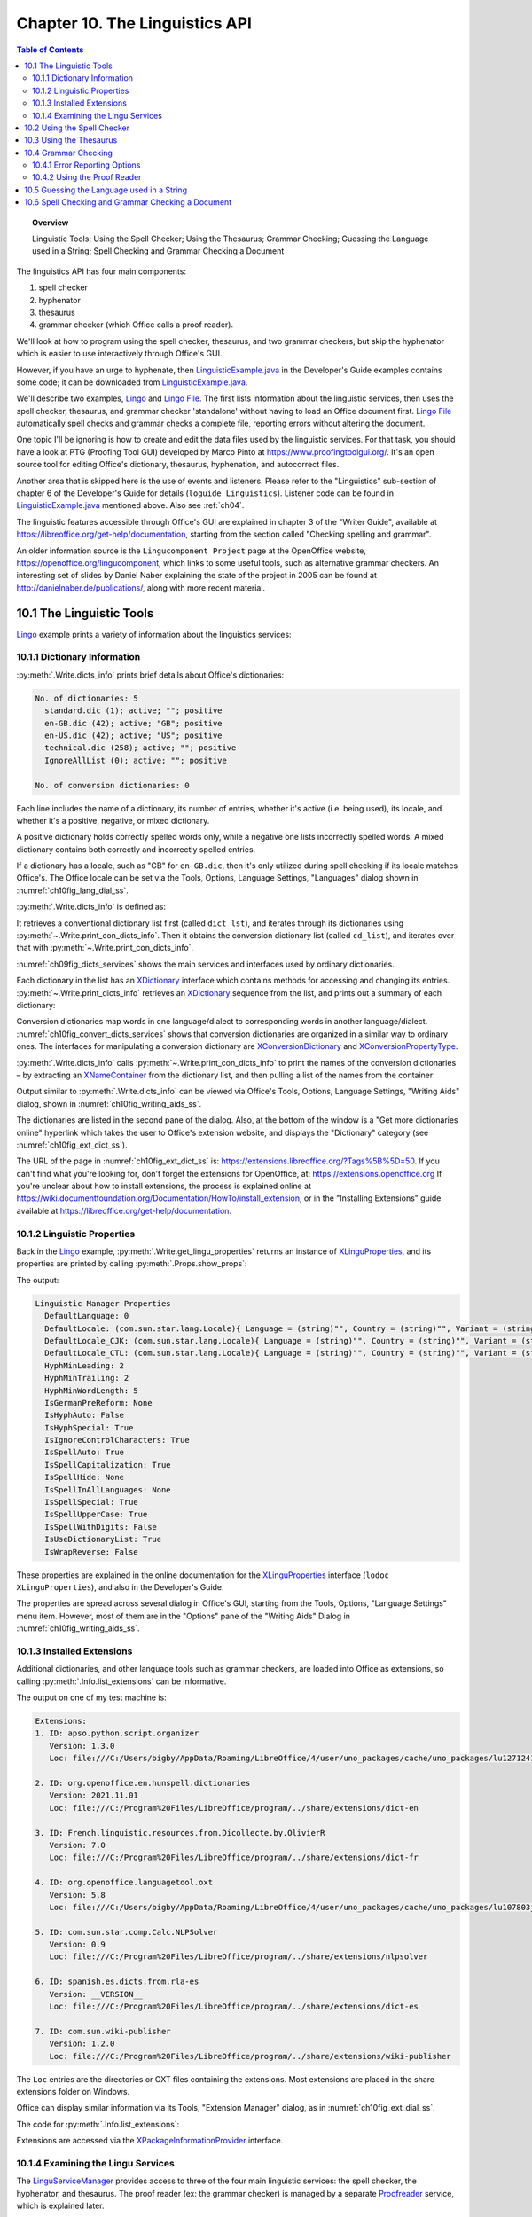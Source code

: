 .. _ch10:

*******************************
Chapter 10. The Linguistics API
*******************************

.. contents:: Table of Contents
    :local:
    :backlinks: top
    :depth: 2

.. topic:: Overview

    Linguistic Tools; Using the Spell Checker; Using the Thesaurus; Grammar Checking; Guessing the Language used in a String; Spell Checking and Grammar Checking a Document

The linguistics API has four main components:

1. spell checker
2. hyphenator
3. thesaurus
4. grammar checker (which Office calls a proof reader).

We'll look at how to program using the spell checker, thesaurus, and two grammar checkers, but skip the hyphenator which is easier to use interactively through Office's GUI.

However, if you have an urge to hyphenate, then |lingustic_ex|_ in the Developer's Guide examples contains some code;
it can be downloaded from |lingustic_ex|_.


We'll describe two examples, Lingo_ and |lingo_file|_.
The first lists information about the linguistic services, then uses the spell checker, thesaurus, and grammar checker 'standalone' without having to load an Office document first.
|lingo_file|_ automatically spell checks and grammar checks a complete file, reporting errors without altering the document.

One topic I'll be ignoring is how to create and edit the data files used by the linguistic services.
For that task, you should have a look at PTG (Proofing Tool GUI) developed by Marco Pinto at https://www.proofingtoolgui.org/.
It's an open source tool for editing Office's dictionary, thesaurus, hyphenation, and autocorrect files.

Another area that is skipped here is the use of events and listeners.
Please refer to the "Linguistics" sub-section of chapter 6 of the Developer's Guide for details (``loguide Linguistics``).
Listener code can be found in |lingustic_ex|_ mentioned above.
Also see :ref:`ch04`.

The linguistic features accessible through Office's GUI are explained in chapter 3 of the "Writer Guide", available at https://libreoffice.org/get-help/documentation,
starting from the section called "Checking spelling and grammar".

An older information source is the ``Lingucomponent Project`` page at the OpenOffice website,
https://openoffice.org/lingucomponent, which links to some useful tools, such as alternative grammar checkers.
An interesting set of slides by Daniel Naber explaining the state of the project in 2005 can be found at http://danielnaber.de/publications/, along with more recent material.

.. _ch10_linguistic_tools:

10.1 The Linguistic Tools
=========================

Lingo_ example prints a variety of information about the linguistics services:

.. tabs::

    .. code-tab:: python

        def main() -> int:

            with Lo.Loader(Lo.ConnectSocket(headless=True)) as loader:

                # print linguistics info
                Write.dicts_info()

                lingu_props = Write.get_lingu_properties()
                Props.show_props("Linguistic Manager", lingu_props)

                Info.list_extensions()  # these include linguistic extensions

                lingo_mgr = Lo.create_instance_mcf(XLinguServiceManager2, "com.sun.star.linguistic2.LinguServiceManager")
                if lingo_mgr is None:
                    print("No linguistics manager found")
                    return 0

                Write.print_services_info(lingo_mgr)

                # : code for using the services; see later

    .. only:: html

        .. cssclass:: tab-none

            .. group-tab:: None

.. _ch10_dict_info:

10.1.1 Dictionary Information
-----------------------------

:py:meth:`.Write.dicts_info` prints brief details about Office's dictionaries:

.. code-block:: text

    No. of dictionaries: 5
      standard.dic (1); active; ""; positive
      en-GB.dic (42); active; "GB"; positive
      en-US.dic (42); active; "US"; positive
      technical.dic (258); active; ""; positive
      IgnoreAllList (0); active; ""; positive

    No. of conversion dictionaries: 0

Each line includes the name of a dictionary, its number of entries, whether it's active (i.e. being used), its locale, and whether it's a positive, negative, or mixed dictionary.

A positive dictionary holds correctly spelled words only, while a negative one lists incorrectly spelled words.
A mixed dictionary contains both correctly and incorrectly spelled entries.

If a dictionary has a locale, such as "GB" for ``en-GB.dic``, then it's only utilized during spell checking if its locale matches Office's.
The Office locale can be set via the Tools, Options, Language Settings, "Languages" dialog shown in :numref:`ch10fig_lang_dial_ss`.

..
    figure 1

.. cssclass:: screen_shot invert

    .. _ch10fig_lang_dial_ss:
    .. figure:: https://user-images.githubusercontent.com/4193389/186284804-cc04946a-ac3f-4581-b295-2b71491763af.png
        :alt: Screen shot of The Languages Dialog
        :figclass: align-center

        :The Languages Dialog.

 :numref:`ch10fig_lang_dial_ss` shows that my version of Office is using the American English locale, and so ``en-GB.dic`` won't be consulted when text is spell checked.

:py:meth:`.Write.dicts_info` is defined as:

.. tabs::

    .. code-tab:: python

        @classmethod
        def dicts_info(cls) -> None:
            dict_lst = Lo.create_instance_mcf(XSearchableDictionaryList, "com.sun.star.linguistic2.DictionaryList")
            if not dict_lst:
                print("No list of dictionaries found")
                return
            cls.print_dicts_info(dict_lst)

            cd_list = mLo.Lo.create_instance_mcf(
                XConversionDictionaryList, "com.sun.star.linguistic2.ConversionDictionaryList"
            )
            if cd_list is None:
                print("No list of conversion dictionaries found")
                return
            cls.print_con_dicts_info(cd_list)

    .. only:: html

        .. cssclass:: tab-none

            .. group-tab:: None

It retrieves a conventional dictionary list first (called ``dict_lst``), and iterates through its dictionaries using :py:meth:`~.Write.print_con_dicts_info`.
Then it obtains the conversion dictionary list (called ``cd_list``), and iterates over that with :py:meth:`~.Write.print_con_dicts_info`.

:numref:`ch09fig_dicts_services` shows the main services and interfaces used by ordinary dictionaries.

..
    figure 2

.. cssclass:: diagram invert

    .. _ch09fig_dicts_services:
    .. figure:: https://user-images.githubusercontent.com/4193389/186043401-8c5b5ac4-0620-4fd0-b0b5-a328521ec64c.png
        :alt: Diagram of Dictionary List and Dictionary Services.
        :figclass: align-center

        :The DictionaryList_ and Dictionary_ Services.

Each dictionary in the list has an XDictionary_ interface which contains methods for accessing and changing its entries.
:py:meth:`~.Write.print_dicts_info` retrieves an XDictionary_ sequence from the list, and prints out a summary of each dictionary:

.. tabs::

    .. code-tab:: python

        @classmethod
        def print_dicts_info(cls, dict_list: XSearchableDictionaryList) -> None:
            if dict_list is None:
                print("Dictionary list is null")
                return
            print(f"No. of dictionaries: {dict_list.getCount()}")
            dicts = dict_list.getDictionaries()
            for d in dicts:ch10fig_convert_dicts_services
                print(
                    f"  {d.getName()} ({d.getCount()}); ({'active' if d.isActive() else 'na'}); '{d.getLocale().Country}'; {cls.get_dict_type(d.getDictionaryType())}"
                )
            print()

        @staticmethod
        def get_dict_type(dt: Write.DictionaryType) -> str:
              if dt == Write.DictionaryType.POSITIVE:
                return "positive"
            if dt == Write.DictionaryType.NEGATIVE:
                return "negative"
            if dt == Write.DictionaryType.MIXED:
                return "mixed"
            return "??"

    .. only:: html

        .. cssclass:: tab-none

            .. group-tab:: None

Conversion dictionaries map words in one language/dialect to corresponding words in another language/dialect.
:numref:`ch10fig_convert_dicts_services` shows that conversion dictionaries are organized in a similar way to ordinary ones.
The interfaces for manipulating a conversion dictionary are XConversionDictionary_ and XConversionPropertyType_.

..
    figure 3

.. cssclass:: diagram invert

    .. _ch10fig_convert_dicts_services:
    .. figure:: https://user-images.githubusercontent.com/4193389/186044163-06e65425-a158-4a1e-a28c-17faad1b8e84.png
        :alt: Diagram of the The Conversion Dictionary List and Conversion Dictionary Services.
        :figclass: align-center

        :The ConversionDictionaryList_ and ConversionDictionary_ Services.

:py:meth:`.Write.dicts_info` calls :py:meth:`~.Write.print_con_dicts_info` to print the names of the conversion dictionaries – by extracting
an XNameContainer_ from the dictionary list, and then pulling a list of the names from the container:

.. tabs::

    .. code-tab:: python

        @staticmethod
        def print_con_dicts_info(cd_lst: XConversionDictionaryList) -> None:
            if cd_lst is None:
                print("Conversion Dictionary list is null")
                return

            dc_con = cd_lst.getDictionaryContainer()
            dc_names = dc_con.getElementNames()
            print(f"No. of conversion dictionaries: {len(dc_names)}")
            for name in dc_names:
                print(f"  {name}")
            print()

    .. only:: html

        .. cssclass:: tab-none

            .. group-tab:: None

Output similar to :py:meth:`.Write.dicts_info` can be viewed via Office's Tools, Options, Language Settings, "Writing Aids" dialog, shown in :numref:`ch10fig_writing_aids_ss`.

..
    figure 4

.. cssclass:: screen_shot invert

    .. _ch10fig_writing_aids_ss:
    .. figure:: https://user-images.githubusercontent.com/4193389/186285125-c619c721-2491-4c67-82fe-5c5af400f173.png
        :alt: Screen shot of The Writing Aids Dialog
        :figclass: align-center

        :The Writing Aids Dialog.

The dictionaries are listed in the second pane of the dialog.
Also, at the bottom of the window is a "Get more dictionaries online" hyperlink which takes the user to Office's extension website, and displays the "Dictionary" category (see :numref:`ch10fig_ext_dict_ss`).

..
    figure 5

.. cssclass:: screen_shot invert

    .. _ch10fig_ext_dict_ss:
    .. figure:: https://user-images.githubusercontent.com/4193389/186045815-bf013c3c-aff4-429e-b71f-92675b68b884.png
        :alt: Screen shot of The Dictionary Extensions at the LibreOffice Website
        :figclass: align-center

        :The Dictionary Extensions at the LibreOffice Website.

The URL of the page in :numref:`ch10fig_ext_dict_ss` is: https://extensions.libreoffice.org/?Tags%5B%5D=50.
If you can't find what you're looking for, don't forget the extensions for OpenOffice, at: https://extensions.openoffice.org
If you're unclear about how to install extensions, the process is explained online at https://wiki.documentfoundation.org/Documentation/HowTo/install_extension,
or in the "Installing Extensions" guide available at https://libreoffice.org/get-help/documentation.

.. _ch10_linguistic_props:

10.1.2 Linguistic Properties
----------------------------

Back in the Lingo_ example, :py:meth:`.Write.get_lingu_properties` returns an instance of XLinguProperties_,
and its properties are printed by calling :py:meth:`.Props.show_props`:

.. tabs::

    .. code-tab:: python

        # code fragment from lingo example
        lingu_props = Write.get_lingu_properties()
        Props.show_props("Linguistic Manager", lingu_props)

    .. only:: html

        .. cssclass:: tab-none

            .. group-tab:: None

The output:

.. code-block:: text

    Linguistic Manager Properties
      DefaultLanguage: 0
      DefaultLocale: (com.sun.star.lang.Locale){ Language = (string)"", Country = (string)"", Variant = (string)"" }
      DefaultLocale_CJK: (com.sun.star.lang.Locale){ Language = (string)"", Country = (string)"", Variant = (string)"" }
      DefaultLocale_CTL: (com.sun.star.lang.Locale){ Language = (string)"", Country = (string)"", Variant = (string)"" }
      HyphMinLeading: 2
      HyphMinTrailing: 2
      HyphMinWordLength: 5
      IsGermanPreReform: None
      IsHyphAuto: False
      IsHyphSpecial: True
      IsIgnoreControlCharacters: True
      IsSpellAuto: True
      IsSpellCapitalization: True
      IsSpellHide: None
      IsSpellInAllLanguages: None
      IsSpellSpecial: True
      IsSpellUpperCase: True
      IsSpellWithDigits: False
      IsUseDictionaryList: True
      IsWrapReverse: False

These properties are explained in the online documentation for the XLinguProperties_ interface (``lodoc XLinguProperties``), and also in the Developer's Guide.

The properties are spread across several dialog in Office's GUI, starting from the Tools, Options, "Language Settings" menu item.
However, most of them are in the "Options" pane of the "Writing Aids" Dialog in :numref:`ch10fig_writing_aids_ss`.

.. _ch10_installed_ext:

10.1.3 Installed Extensions
---------------------------

Additional dictionaries, and other language tools such as grammar checkers, are loaded into Office as extensions, so calling :py:meth:`.Info.list_extensions` can be informative.

The output on one of my test machine is:

.. code-block:: text

    Extensions:
    1. ID: apso.python.script.organizer
       Version: 1.3.0
       Loc: file:///C:/Users/bigby/AppData/Roaming/LibreOffice/4/user/uno_packages/cache/uno_packages/lu1271241oyk.tmp_/apso.oxt

    2. ID: org.openoffice.en.hunspell.dictionaries
       Version: 2021.11.01
       Loc: file:///C:/Program%20Files/LibreOffice/program/../share/extensions/dict-en

    3. ID: French.linguistic.resources.from.Dicollecte.by.OlivierR
       Version: 7.0
       Loc: file:///C:/Program%20Files/LibreOffice/program/../share/extensions/dict-fr

    4. ID: org.openoffice.languagetool.oxt
       Version: 5.8
       Loc: file:///C:/Users/bigby/AppData/Roaming/LibreOffice/4/user/uno_packages/cache/uno_packages/lu107803j3h0.tmp_/LanguageTool-stable.oxt

    5. ID: com.sun.star.comp.Calc.NLPSolver
       Version: 0.9
       Loc: file:///C:/Program%20Files/LibreOffice/program/../share/extensions/nlpsolver

    6. ID: spanish.es.dicts.from.rla-es
       Version: __VERSION__
       Loc: file:///C:/Program%20Files/LibreOffice/program/../share/extensions/dict-es

    7. ID: com.sun.wiki-publisher
       Version: 1.2.0
       Loc: file:///C:/Program%20Files/LibreOffice/program/../share/extensions/wiki-publisher

The ``Loc`` entries are the directories or OXT files containing the extensions. Most extensions are placed in the share extensions folder on Windows.

Office can display similar information via its Tools, "Extension Manager" dialog, as in :numref:`ch10fig_ext_dial_ss`.

..
    figure 6

.. cssclass:: screen_shot invert

    .. _ch10fig_ext_dial_ss:
    .. figure:: https://user-images.githubusercontent.com/4193389/186285373-d9375dc6-c544-476c-bdb1-72754810546f.png
        :alt: Screen shot of The Extension Manager Dialog.
        :figclass: align-center

        :The Extension Manager Dialog.

The code for :py:meth:`.Info.list_extensions`:

.. tabs::

    .. code-tab:: python

        @classmethod
        def list_extensions(cls) -> None:
            try:
                pip = cls.get_pip()
            except MissingInterfaceError:
                print("No package info provider found")
                return
            exts_tbl = pip.getExtensionList()
            print("\nExtensions:")
            for i in range(len(exts_tbl)):
                print(f"{i+1}. ID: {exts_tbl[i][0]}")
                print(f"   Version: {exts_tbl[i][1]}")
                print(f"   Loc: {pip.getPackageLocation(exts_tbl[i][0])}")
                print()

    .. only:: html

        .. cssclass:: tab-none

            .. group-tab:: None

Extensions are accessed via the XPackageInformationProvider_ interface.

.. _ch10_exam_lingu:

10.1.4 Examining the Lingu Services
-----------------------------------

The LinguServiceManager_ provides access to three of the four main linguistic services: the spell checker, the hyphenator, and thesaurus.
The proof reader (:abbreviation:`ex:` the grammar checker) is managed by a separate Proofreader_ service, which is explained later.

:numref:`ch10fig_longu_serv_interface` shows the interfaces accessible from the LinguServiceManager service.

..
    figure 7

.. cssclass:: diagram invert

    .. _ch10fig_longu_serv_interface:
    .. figure:: https://user-images.githubusercontent.com/4193389/186255983-5ed8f694-3bcc-4fce-874b-a860b1deef9d.png
        :alt: Diagram of The Lingu Service Manager Service and Interfaces.
        :figclass: align-center

        :The LinguServiceManager_ Service and Interfaces.

In Lingo_ example, the LinguServiceManager_ is instantiated and then :py:meth:`.Write.print_services_info` reports details about its services:

.. tabs::

    .. code-tab:: python

        # in lingo example

        # get lingo manager
        lingo_mgr = Lo.create_instance_mcf(XLinguServiceManager2, "com.sun.star.linguistic2.LinguServiceManager")
        if lingo_mgr is None:
            print("No linguistics manager found")
            return 0

        Write.print_services_info(lingo_mgr)

    .. only:: html

        .. cssclass:: tab-none

            .. group-tab:: None

Typical output from :py:meth:`.Write.print_services_info`:

.. code-block:: text

    Available Services:
    SpellChecker (1):
      org.openoffice.lingu.MySpellSpellChecker
    Thesaurus (1):
      org.openoffice.lingu.new.Thesaurus
    Hyphenator (1):
      org.openoffice.lingu.LibHnjHyphenator
    Proofreader (2):
      org.languagetool.openoffice.Main
      org.libreoffice.comp.pyuno.Lightproof.en

    Configured Services:
    SpellChecker (1):
      org.openoffice.lingu.MySpellSpellChecker
    Thesaurus (1):
      org.openoffice.lingu.new.Thesaurus
    Hyphenator (1):
      org.openoffice.lingu.LibHnjHyphenator
    Proofreader (1):
      org.libreoffice.comp.pyuno.Lightproof.en

    Locales for SpellChecker (46)
      AR  AU  BE  BO  BS  BZ  CA  CA  CH  CL
      CO  CR  CU  DO  EC  ES  FR  GB  GH  GQ
      GT  HN  IE  IN  JM  LU  MC  MW  MX  NA
      NI  NZ  PA  PE  PH  PH  PR  PY  SV  TT
      US  US  UY  VE  ZA  ZW

    Locales for Thesaurus (46)
      AR  AU  BE  BO  BS  BZ  CA  CA  CH  CL
      CO  CR  CU  DO  EC  ES  FR  GB  GH  GQ
      GT  HN  IE  IN  JM  LU  MC  MW  MX  NA
      NI  NZ  PA  PE  PH  PH  PR  PY  SV  TT
      US  US  UY  VE  ZA  ZW

    Locales for Hyphenator (46)
      AR  AU  BE  BO  BS  BZ  CA  CA  CH  CL
      CO  CR  CU  DO  EC  ES  FR  GB  GH  GQ
      GT  HN  IE  IN  JM  LU  MC  MW  MX  NA
      NI  NZ  PA  PE  PH  PH  PR  PY  SV  TT
      US  US  UY  VE  ZA  ZW

    Locales for Proofreader (111)
      AE  AF  AO  AR  AT  AU  BE  BE  BE  BH
      BO  BR  BS  BY  BZ  CA  CA  CD  CH  CH
      CH  CI  CL  CM  CN  CR  CU  CV  DE  DE
      DK  DO  DZ  EC  EG  ES  ES  ES  ES  ES
      FI  FR  FR  GB  GH  GR  GT  GW  HN  HT
      IE  IE  IN  IN  IQ  IR  IT  JM  JO  JP
      KH  KW  LB  LI  LU  LU  LY  MA  MA  MC
      ML  MO  MX  MZ  NA  NI  NL  NZ  OM  PA
      PE  PH  PH  PL  PR  PT  PY  QA  RE  RO
      RU  SA  SD  SE  SI  SK  SN  ST  SV  SY
      TL  TN  TT  UA  US  US  UY  VE  YE  ZA
      ZW

The print-out contains three lists: a list of available services, a list of configured services (i.e. ones that are activated inside Office),
and a list of the locales available to each service.

:numref:`ch10fig_longu_serv_interface` shows that LinguServiceManager_ only manages the spell checker, hyphenator, and thesaurus, and yet :py:meth:`.Write.print_services_info`
includes information about the proof reader. Somewhat confusingly, although LinguServiceManager_ cannot instantiate a proof reader it can print information about it.

The output shows that two ``proofreader`` services are available (``org.languagetool.openoffice.Main`` and ``org.libreoffice.comp.pyuno.Lightproof.en``), but only one is configured (i.e. active).
This setup is explained  when we talk about the proof reader later.

The three lists are generated by :py:meth:`.Write.print_services_info` calling :py:meth:`.Write.print_avail_service_info`, :py:meth:`.Write.print_config_service_info`, and :py:meth:`.Write.print_locales`:

.. tabs::

    .. code-tab:: python

        @classmethod
        def print_services_info(cls, lingo_mgr: XLinguServiceManager2, loc: Locale | None = None) -> None:
            if loc is None:
                loc = Locale("en", "US", "")
            print("Available Services:")
            cls.print_avail_service_info(lingo_mgr, "SpellChecker", loc)
            cls.print_avail_service_info(lingo_mgr, "Thesaurus", loc)
            cls.print_avail_service_info(lingo_mgr, "Hyphenator", loc)
            cls.print_avail_service_info(lingo_mgr, "Proofreader", loc)
            print()

            print("Configured Services:")
            cls.print_config_service_info(lingo_mgr, "SpellChecker", loc)
            cls.print_config_service_info(lingo_mgr, "Thesaurus", loc)
            cls.print_config_service_info(lingo_mgr, "Hyphenator", loc)
            cls.print_config_service_info(lingo_mgr, "Proofreader", loc)
            print()

            cls.print_locales("SpellChecker", lingo_mgr.getAvailableLocales("com.sun.star.linguistic2.SpellChecker"))
            cls.print_locales("Thesaurus", lingo_mgr.getAvailableLocales("com.sun.star.linguistic2.Thesaurus"))
            cls.print_locales("Hyphenator", lingo_mgr.getAvailableLocales("com.sun.star.linguistic2.Hyphenator"))
            cls.print_locales("Proofreader", lingo_mgr.getAvailableLocales("com.sun.star.linguistic2.Proofreader"))
            print()

    .. only:: html

        .. cssclass:: tab-none

            .. group-tab:: None

The choice of services depends on the current locale by default, so :py:meth:`.Write.print_services_info` begins by creating an American English locale, which matches my version of Office.
:py:meth:`.Write.print_services_info` can also take a Locale as an option.

:py:meth:`.Write.print_avail_service_info` utilizes ``XLinguServiceManager.getAvailableServices()`` to retrieve a list of the available services.
In a similar way, :py:meth:`.Write.print_config_service_info` calls ``XLinguServiceManager.getConfiguredServices()``,
and :py:meth:`.Write.print_locales` gets a sequence of Locale objects from ``XLinguServiceManager.getAvailableLocales()``.


.. _ch10_use_spell_check:

10.2 Using the Spell Checker
============================

There's a few examples in Lingo_ example of applying the spell checker to individual words:

.. tabs::

    .. code-tab:: python

        # in lingo example
        # use spell checker
        Write.spell_word("horseback", speller)
        Write.spell_word("ceurse", speller)
        Write.spell_word("magisian", speller)
        Write.spell_word("ellucidate", speller)

    .. only:: html

        .. cssclass:: tab-none

            .. group-tab:: None

``XLinguServiceManager.getSpellChecker()`` returns a reference to the spell checker, and :py:meth:`.Write.spell_word` checks the supplied word.
For the code above, the following is printed:

.. code-block:: text

    * "ceurse" is unknown. Try:
    No. of names: 8
      "curse"  "course"  "secateurs"  "cerise"
      "surcease"  "secure"  "cease"  "Ceausescu"

    * "magisian" is unknown. Try:
    No. of names: 7
      "magician"  "magnesia"  "Malaysian"  "mismanage"
      "imagining"  "mastication"  "fumigation"

    * "ellucidate" is unknown. Try:
    No. of names: 7
      "elucidate"  "elucidation"  "hallucinate"  "pellucid"
      "fluoridate"  "elasticated"  "illustrated"

Nothing is reported for ``horseback`` because that's correctly spelled, and :py:meth:`~.Write.spell_word` returns the boolean true.

The SpellChecker_ service and its important interfaces are shown in :numref:`ch10fig_spellcheck_serv_interface`.

..
    figure 8

.. cssclass:: diagram invert

    .. _ch10fig_spellcheck_serv_interface:
    .. figure:: https://user-images.githubusercontent.com/4193389/186258999-3a05d7ff-87fc-49d4-a662-8a5d43fe6f66.png
        :alt: Diagram of The Spell Checker Service and Interfaces.
        :figclass: align-center

        :The SpellChecker_ Service and Interfaces.

:py:meth:`.Write.spell_word` utilizes ``XSpellChecker.spell()`` to find a spelling mistake, then prints the alternative spellings:

.. tabs::

    .. code-tab:: python

        # in the Write class
        @staticmethod
        def spell_word(word: str, speller: XSpellChecker, loc: Locale | None = None) -> bool:
            if loc is None:
                loc = Locale("en", "US", "")
            alts = speller.spell(word, loc, ())
            if alts is not None:
                print(f"* '{word}' is unknown. Try:")
                alt_words = alts.getAlternatives()
                mLo.Lo.print_names(alt_words)
                return False
            return True

    .. only:: html

        .. cssclass:: tab-none

            .. group-tab:: None

``XSpellChecker.spell()`` requires a tuple and an array of properties, which is left empty.
The properties are those associated with XLinguProperties_, which were listed above using :py:meth:`.Write.get_lingu_properties`.
Its output shows that ``IsSpellCapitalization`` is presently ``True``, which means that words in all-caps will be checked.
The property can be changed to false inside the ``PropertyValue`` tuple passed to ``XSpellChecker.spell()``. For example:

.. tabs::

    .. code-tab:: python

        props = Props.make_props(IsSpellCapitalization=False)
        alts = speller.spell(word, loc, props);

    .. only:: html

        .. cssclass:: tab-none

            .. group-tab:: None

Now an incorrectly spelled word in all-caps, such as ``CEURSE`` will be skipped over.
This means that ``Write.spellWord("CEURSE", speller)`` should return ``True``.

Unfortunately, ``XSpellChecker.spell()`` seems to ignore the property array, and still reports ``CEURSE`` as incorrectly spelled.

Even a property change performed through the XLinguProperties_ interface, such as:

.. tabs::

    .. code-tab:: python

        lingu_props = Write.get_lingu_properties()
        Props.set_property(lingu_props, "IsSpellCapitalization", False)

    .. only:: html

        .. cssclass:: tab-none

            .. group-tab:: None

fails to change ``XSpellChecker.spell()``'s behavior.
The only way to make a change to the linguistic properties that is acted upon is through the "Options" pane in the "Writing Aids" dialog, as in :numref:`ch10fig_change_cap_ss`.

..
    figure 9

.. cssclass:: screen_shot invert

    .. _ch10fig_change_cap_ss:
    .. figure:: https://user-images.githubusercontent.com/4193389/186261366-3e73934b-f9f2-48bd-a827-67a39a299864.png
        :alt: Screen shot of Changing the Capitalization Property
        :figclass: align-center

        :Changing the Capitalization Property.

Office's default spell checker is Hunspell (from https://hunspell.github.io/), and has been part of OpenOffice since v.2, when it replaced
``MySpell``, adding several features such as support for Unicode. The ``MySpell`` name lives on in a few places, such as in the spelling service (``org.openoffice.lingu.MySpellSpellChecker``).

Hunspell offers extra properties in addition to those in the "Options" pane of the "Writing Aids" dialog.
They can be accessed through the Tools, Options, Language Settings, "English sentence checking" dialog shown in :numref:`ch10fig_eng_sentence_dialog_ss`.

..
    figure 10

.. cssclass:: screen_shot invert

    .. _ch10fig_eng_sentence_dialog_ss:
    .. figure:: https://user-images.githubusercontent.com/4193389/186285751-c995b0ed-6a96-4fe0-9f96-471f4f7325ae.png
        :alt: Screen shot of The English Sentence Checking Dialog
        :figclass: align-center

        :The English Sentence Checking Dialog.

The same dialog can also be reached through the Extension Manager window shown back in :numref:`ch10fig_eng_opt_btn_ss`.
Click on the "English Spelling dictionaries" extension, and then press the "Options" button which appears as in Figure 11.

..
    figure 11

.. cssclass:: screen_shot

    .. _ch10fig_eng_opt_btn_ss:
    .. figure:: https://user-images.githubusercontent.com/4193389/186286211-37b8fa64-d7dc-477c-add4-2a07a9e7758b.png
        :alt: Screen shot of The English Spelling Options Button
        :figclass: align-center

        :The English Spelling Options Button.

Unfortunately, there appears to be no API for accessing these Hunspell options.
The best that can be done is to use a dispatch message to open the "English Sentence Checking" dialog in :numref:`ch10fig_eng_sentence_dialog_ss`.
This done by calling :py:meth:`.Write.open_sent_check_options`:

.. tabs::

    .. code-tab:: python

        GUI.set_visible(True, doc) # Office must be visible...
        Lo.delay(2000)
        Write.open_sent_check_options() # for the dialog to appear

    .. only:: html

        .. cssclass:: tab-none

            .. group-tab:: None

:py:meth:`.Write.open_sent_check_options` uses an ``.uno:OptionsTreeDialog`` dispatch along with an URL argument for the dialog's XML definition file:

.. tabs::

    .. code-tab:: python

        @staticmethod
        def open_sent_check_options() -> None:
            pip = Info.get_pip()
            lang_ext = pip.getPackageLocation("org.openoffice.en.hunspell.dictionaries")
            Lo.print(f"Lang Ext: {lang_ext}")
            url = f"{lang_ext}/dialog/en.xdl"
            props = Props.make_props(OptionsPageURL=url)
            Lo.dispatch_cmd(cmd="OptionsTreeDialog", props=props)
            Lo.wait(2000)

    .. only:: html

        .. cssclass:: tab-none

            .. group-tab:: None

The XML file's location is obtained in two steps.
First the ID of the Hunspell service (``org.openoffice.en.hunspell.dictionaries``) is passed to ``XPackageInformationProvider.getPackageLocation()``
to obtain the spell checker's installation folder.
:numref:`ch10fig_hunspell_instal_dir_ss` shows a hunspell install directory.

..
    figure 12

.. cssclass:: screen_shot invert

    .. _ch10fig_hunspell_instal_dir_ss:
    .. figure:: https://user-images.githubusercontent.com/4193389/186286838-8c6deeb3-dfb2-4314-9ab8-74b584d5770a.png
        :alt: Screen shot of The English Spelling Options Button
        :figclass: align-center

        :The Hunspell Installation Folder.

The directory contains a dialog sub-directory, which holds an ``XXX.xdl`` file that defines the dialog's XML structure and data.
The ``XXX`` name will be Office's locale language, which in this case is "en".

The URL required by the ``OptionsTreeDialog`` dispatch is constructed by appending ``/dialog/en.xdl`` to the installation folder string.

.. _ch10_use_thesaurus:

10.3 Using the Thesaurus
========================

Lingo_ contains two examples of how to use the thesaurus:

.. tabs::

    .. code-tab:: python

        # in lingo exmaple
        lingo_mgr = Lo.create_instance_mcf(
            XLinguServiceManager2,
            "com.sun.star.linguistic2.LinguServiceManager"
            )
        if lingo_mgr is None:
            print("No linguistics manager found")
            return 0

        # load thesaurus
        thesaurus = lingo_mgr.getThesaurus()
        Write.spell_word("magisian", speller)
        Write.spell_word("ellucidate", speller)

    .. only:: html

        .. cssclass:: tab-none

            .. group-tab:: None

The output from the first call to :py:meth:`.Write.print_meaning` is:

.. code-block:: text

    "magician" found in thesaurus; number of meanings: 2
    1.  Meaning: (noun) prestidigitator

      No. of synonyms: 6
        prestidigitator
        conjurer
        conjuror
        illusionist
        performer (generic term)
        performing artist (generic term)

    2.  Meaning: (noun) sorcerer

      No. of synonyms: 6
        sorcerer
        wizard
        necromancer
        thaumaturge
        thaumaturgist
        occultist (generic term)

``XLinguServiceManager2.getThesaurus()`` returns an instance of XThesaurus_ whose service and main interfaces are shown in :numref:`ch10fig_thesaurus_serv_interface`.

..
    figure 13

.. cssclass:: diagram invert

    .. _ch10fig_thesaurus_serv_interface:
    .. figure:: https://user-images.githubusercontent.com/4193389/186267659-aca316ae-f069-4a4a-8d52-b94b2f805027.png
        :alt: Diagram of The Thesaurus Service and Interfaces.
        :figclass: align-center

        :The Thesaurus_ Service and Interfaces.

:py:meth:`.Write.print_meaning` calls ``XThesaurus.queryMeanings()``, and prints the array of results:

.. tabs::

    .. code-tab:: python

        @staticmethod
        def print_meaning(word: str, thesaurus: XThesaurus, loc: Locale | None = None) -> int:
            if loc is None:
                loc = Locale("en", "US", "")
            meanings = thesaurus.queryMeanings(word, loc, tuple())
            if meanings is None:
                print(f"'{word}' NOT found int thesaurus")
                print()
                return 0
            m_len = len(meanings)
            print(f"'{word}' found in thesaurus; number of meanings: {m_len}")

            for i, meaning in enumerate(meanings):
                print(f"{i+1}. Meaning: {meaning.getMeaning()}")
                synonyms = meaning.querySynonyms()
                print(f" No. of  synonyms: {len(synonyms)}")
                for synonym in synonyms:
                    print(f"    {synonym}")
                print()
            return m_len

    .. only:: html

        .. cssclass:: tab-none

            .. group-tab:: None

In a similar way to ``XSpellChecker.spell()``, ``XThesaurus.queryMeanings()`` requires a locale and an optional tuple of properties.
:py:meth:`~.Write.print_meaning` utilizes a default of  **American English**, and no properties.

If you need a non-English thesaurus which isn't part of Office, then look through the dictionary extensions at https://extensions.libreoffice.org/?Tags%5B%5D=50;
many include a thesaurus with the dictionary.

The files are built from WordNet data (https://wordnet.princeton.edu/), but use a text-based format explained very briefly in
Daniel Naber's slides about the ``Lingucomponent`` Project (at http://danielnaber.de/publications/ooocon2005-lingucomponent.pdf).
Also, the ``Lingucomponent`` website has some C++ code for reading ``.idx`` and ``.dat`` files (in https://openoffice.org/lingucomponent/MyThes-1.zip).

However, if you want to write code using a thesaurus independently of Office,
then consider programming with one of the many APIs for WordNet; listed at https://wordnet.princeton.edu/related-projects#Python.

.. _ch10_grammar_check:

10.4 Grammar Checking
=====================

Office's default grammar checker (or proof reader) is **Lightproof**, a Python application developed by :spelling:word:`László` :spelling:word:`Németh`.
``Lightproof.py``, and its support files, are installed in the same folder as the spell checker and thesaurus; on my machine that's ``\share\extensions\dict-en``.

Older versions of **Lightproof** are available from OpenOffice's extensions website at https://extensions.services.openoffice.org/project/lightproof.
One reason for downloading the old version is that it contains documentation on adding new grammar rules missing from the version installed in Office.

Another way to modify **Lightproof's** grammar rules is with its editor, which can be obtained from https://extensions.libreoffice.org/extension-center/lightproof-editor.

There are a number of alternative grammar checkers for Office, such as LanguageTool_ which are easily added to Office as extensions via the "Language Tools"

When these examples were first coded, by default the default Lightproof for grammar checking, but it doesn't have a very extensive set of built-in
grammar rules (it seems best at catching punctuation mistakes).
A switch to LanguageTool_ was made because of its larger set of rules, and its support for many languages.
It also can be used as a standalone Java library, separate from Office, and that its site includes lots of documentation.
Perhaps its biggest drawback is that it requires Java 8 or later.

Another issue is that LanguageTool and Lightproof cannot happily coexist inside Office.
**Lightproof** must be disabled and **LanguageTool** enabled via the Options, Language Settings, Writing aids, "Available language modules" pane at the top of :numref:`ch10fig_language_tool_on_ss`.

..
    figure 14

.. cssclass:: screen_shot invert

    .. _ch10fig_language_tool_on_ss:
    .. figure:: https://user-images.githubusercontent.com/4193389/186289065-dcf825b2-caac-4b90-a1e1-954e116c6a9d.png
        :alt: Screen shot of Goodbye Lightproof, hello LanguageTool
        :figclass: align-center

        :Goodbye Lightproof, hello LanguageTool

:py:meth:`.Write.print_services_info` was used earlier to list the available and configured services.

.. code-block:: text

    Available Services:
        :
    Proofreader (2):
      org.languagetool.openoffice.Main
      org.libreoffice.comp.pyuno.Lightproof.en

    Configured Services:
        :
    Proofreader (1):
      org.languagetool.openoffice.Main

``org.languagetool.openoffice.Main`` refers to the LanguageTool extension, while ``org.libreoffice.comp.pyuno.Lightproof.en`` is the English version of Lightproof.

This information can be used to set the proof reader. LanguageTool is made the default by calling :py:meth:`.Write.set_configured_services` like so:

.. tabs::

    .. code-tab:: python

        from ooodev.utils.lo import Lo
        from com.sun.star.linguistic2 import XLinguServiceManager2

        with Lo.Loader(Lo.ConnectSocket(headless=True)) as loader:
            lingo_mgr = Lo.create_instance_mcf(XLinguServiceManager2, "com.sun.star.linguistic2.LinguServiceManager")
            Write.set_configured_services(lingo_mgr, "Proofreader", "org.languagetool.openoffice.Main")

    .. only:: html

        .. cssclass:: tab-none

            .. group-tab:: None

Alternatively, Lightproof can be enabled with:

.. tabs::

    .. code-tab:: python

        from ooodev.utils.lo import Lo
        from com.sun.star.linguistic2 import XLinguServiceManager2

        with Lo.Loader(Lo.ConnectSocket(headless=True)) as loader:
            lingo_mgr = Lo.create_instance_mcf(XLinguServiceManager2, "com.sun.star.linguistic2.LinguServiceManager")
            Write.set_configured_services(lingo_mgr, "Proofreader", "org.libreoffice.comp.pyuno.Lightproof.en")

    .. only:: html

        .. cssclass:: tab-none

            .. group-tab:: None

The code for :py:meth:`.Write.set_configured_services` is:

.. tabs::

    .. code-tab:: python

        @staticmethod
        def set_configured_services(
            lingo_mgr: XLinguServiceManager2, service: str, impl_name: str, loc: Locale | None = None
        ) -> bool:
            cargs = CancelEventArgs(Write.set_configured_services.__qualname__)
            cargs.event_data = {
                "lingo_mgr": lingo_mgr,
                "service": service,
                "impl_name": impl_name,
            }
            _Events().trigger(WriteNamedEvent.CONFIGURED_SERVICES_SETTING, cargs)
            if cargs.cancel:
                return False
            service = cargs.event_data["service"]
            impl_name = cargs.event_data["impl_name"]
            if loc is None:
                loc = Locale("en", "US", "")
            impl_names = (impl_name,)
            lingo_mgr.setConfiguredServices(f"com.sun.star.linguistic2.{service}", loc, impl_names)
            _Events().trigger(WriteNamedEvent.CONFIGURED_SERVICES_SET, EventArgs.from_args(cargs))
            return True

    .. only:: html

        .. cssclass:: tab-none

            .. group-tab:: None

The method utilizes ``XLinguServiceManager.setConfiguredServices()`` to attach a particular implementation service
(:abbreviation:`eg:` LanguageTool) to a specified linguistic service (:abbreviation:`eg:` the Proofreader).

.. _ch10_err_rpt:

10.4.1 Error Reporting Options
------------------------------

The kinds of errors reported by the proof reader can be adjusted through Office's GUI.

One configuration pane, used by both Lightproof and LanguageTool, is in the "English Sentence Checking" dialog shown back in :numref:`ch10fig_eng_sentence_dialog_ss`.
If you look closely, the first group of check boxes are titled "Grammar checking".

If you install LanguageTool, Office's Tools menu will be modified to contain a new "LanguageTool" sub-menu shown in :numref:`ch10fig_language_tool_sub_menu_ss`.

..
    figure 15

.. cssclass:: screen_shot invert

    .. _ch10fig_language_tool_sub_menu_ss:
    .. figure:: https://user-images.githubusercontent.com/4193389/186451641-3559589a-5433-4639-8934-f2588a954df5.png
        :alt: Screen shot of The LanguageTool Submenu.
        :figclass: align-center

        :The LanguageTool Sub-menu.

The "Options" menu item in the ``LanguageTool`` sub-menu brings up an extensive set of options, reflecting the greater number of grammar rules in the checker (see :numref:`ch10fig_language_opt_dialog_ss`).

..
    figure 16

.. cssclass:: screen_shot invert

    .. _ch10fig_language_opt_dialog_ss:
    .. figure:: https://user-images.githubusercontent.com/4193389/186452371-ebd994b8-2f3b-4eca-9c0d-a254bd7efef6.png
        :alt: Screen shot of The Language Tool Options Dialog.
        :figclass: align-center

        :The LanguageTool Options Dialog.

Unfortunately, there seems to be no way to modify these options through Office's Proofreader API.

.. _ch10_proof_reader:

10.4.2 Using the Proof Reader
-----------------------------

In Lingo_ the proof reader is loaded and called like so:

.. tabs::

    .. code-tab:: python

        # load & use proof reader (Lightproof or LanguageTool)
        proofreader = Write.load_proofreader()
        print("Proofing...")
        num_errs = Write.proof_sentence("i dont have one one dogs.", proofreader)
        print(f"No. of proofing errors: {num_errs}")

    .. only:: html

        .. cssclass:: tab-none

            .. group-tab:: None

The output is:

.. code-block:: text

    Proofing...
    G* This sentence does not start with an uppercase letter. in: 'i'
      Suggested change: 'I'

    G* Spelling mistake in: 'dont'
      Suggested change: 'don't'

    G* Word repetition in: 'one one'
      Suggested change: 'one'

    No. of proofing errors: 3

The proof reader isn't accessed through the linguistics manager; instead a Proofreader_ service is created, and its interfaces employed.
A simplified view of the services and interfaces are shown in :numref:`ch10fig_proofreader_serv_interface`.

..
    figure 17

.. cssclass:: diagram invert

    .. _ch10fig_proofreader_serv_interface:
    .. figure:: https://user-images.githubusercontent.com/4193389/186455013-38f47842-e1b0-448a-b5ba-6b46c7abb883.png
        :alt: Diagram of The Proof reader Service and Interfaces..
        :figclass: align-center

        :The Proofreader_ Service and Interfaces.

:py:meth:`.Write.load_proofreader` creates the service:

.. tabs::

    .. code-tab:: python

        @staticmethod
        def load_proofreader() -> XProofreader:
            proof = mLo.Lo.create_instance_mcf(XProofreader, "com.sun.star.linguistic2.Proofreader", raise_err=True)
            return proof

    .. only:: html

        .. cssclass:: tab-none

            .. group-tab:: None

:py:meth:`.Write.proof_sentence` passes a sentence to ``XProofreader.doProofreading()``, prints the errors inside the :py:meth:`~.Write.print_proof_error` and returns number of errors:

.. tabs::

    .. code-tab:: python

        @classmethod
        def proof_sentence(cls, sent: str, proofreader: XProofreader, loc: Locale | None = None) -> int:
            if loc is None:
                loc = Locale("en", "US", "")
            pr_res = proofreader.doProofreading("1", sent, loc, 0, len(sent), ())
            num_errs = 0
            if pr_res is not None:
                errs = pr_res.aErrors
                if len(errs) > 0:
                    for err in errs:
                        cls.print_proof_error(sent, err)
                        num_errs += 1
            return num_errs

        @staticmethod
        def print_proof_error(string: str, err: SingleProofreadingError) -> None:
            e_end = err.nErrorStart + err.nErrorLength
            err_txt = string[err.nErrorStart : e_end]
            print(f"G* {err.aShortComment} in: '{err_txt}'")
            if len(err.aSuggestions) > 0:
                print(f"  Suggested change: '{err.aSuggestions[0]}'")
            print()

    .. only:: html

        .. cssclass:: tab-none

            .. group-tab:: None

``XProofreader.doProofreading()`` requires a locale and properties in the same way as the earlier spell checking and thesaurus methods.
It also needs two indices for the start and end of the sentence being checked, and a document ID which is used in the error results.

The results are returned as an array of SingleProofreadingError_ objects, one for each detected error.
It's worth having a look at the documentation for the SingleProofreadingError_ class (use ``lodoc SingleProofreadingError``),
since the object contains more information than is used in :py:meth:`.Write.print_proof_error`;
for example, the ID of the grammar rule that was 'broken', a full comment string, and multiple suggestions in a String array.

Grammar rule IDs are one area where the proof reader API could be improved.
The XProofreader_ interface includes methods for switching on and off rules based on their IDs,
but there's no way to find out what these IDs are except by looking at SingleProofreadingError_ objects.

.. _ch10_string_guess:

10.5 Guessing the Language used in a String
===========================================

An oft overlooked linguistics API feature is the ability to guess the language used in a string,
which is implemented by one service, LanguageGuessing_, and a single interface, XLanguageGuessing_.
The documentation for XLanguageGuessing_ includes a long list of supported languages, including Irish Gaelic, Scots Gaelic, and Manx Gaelic.

There are two examples of language guessing in Lingo_:

.. tabs::

    .. code-tab:: python

        # from lingo example
        # guess the language
        loc = Write.guess_locale("The rain in Spain stays mainly on the plain.")
        Write.print_locale(loc)

        if loc is not None:
            print("Guessed language: " + loc.Language)

        loc = Write.guess_locale("A vaincre sans p�ril, on triomphe sans gloire.")

        if loc is not None:
            print("Guessed language: " + loc.Language)


    .. only:: html

        .. cssclass:: tab-none

            .. group-tab:: None

The output is:

.. code-block:: text

    Locale lang: 'en'; country: ''; variant: ''
    Guessed language: en
    Guessed language: fr

:py:meth:`.Write.guess_locale` creates the service, its interface, and calls ``XLanguageGuessing.guessPrimaryLanguage()``:

.. tabs::

    .. code-tab:: python

        # in the Writer class
        @staticmethod
        def guess_locale(test_str: str) -> Locale | None:
            guesser = Lo.create_instance_mcf(XLanguageGuessing, "com.sun.star.linguistic2.LanguageGuessing")
            if guesser is None:
                Lo.print("No language guesser found")
                return None
            return guesser.guessPrimaryLanguage(test_str, 0, len(test_str))

    .. only:: html

        .. cssclass:: tab-none

            .. group-tab:: None

XLanguageGuessing_ actually guesses a Locale_ rather than a language, and it includes information about the language, country and a variant BCP 47 language label.

.. _ch10_spell_chk_grammar_chk:

10.6 Spell Checking and Grammar Checking a Document
===================================================

Lingo_ only spell checks individual words, and grammar checks a single sentence.

The |lingo_file|_ example shows how these features can be applied to an entire document.

One way to scan every sentence in a document is to combine XParagraphCursor_ and XSentenceCursor_,
as in the |speak_text|_ example from :ref:`ch05_txt_cursors`. An outer loop iterates over every paragraph using XParagraphCursor_,
and an inner loop splits each paragraph into sentences with the help of XSentenceCursor_.
Initially, |lingo_file|_ was coded in this way, but it was found that XSentenceCursor_ occasionally didn't divide a paragraph into the correct number of sentences;
sometimes two sentences were treated as one.

So there was a switch to a combined Office/python approach – the outer loop in |lingo_file|_ still utilizes XParagraphCursor_ to scan the paragraphs,
but the sentences in a paragraph are extracted using :py:meth:`.Write.split_paragraph_into_sentences` that splits sentences into a list of strings.

The ``check_sentences()`` function of |lingo_file|_:

.. tabs::

    .. code-tab:: python

        def check_sentences(doc: XTextDocument) -> None:
            # load spell checker, proof reader
            speller = Write.load_spell_checker()
            proofreader = Write.load_proofreader()

            para_cursor = Write.get_paragraph_cursor(doc)
            para_cursor.gotoStart(False)  # go to start test; no selection

            while 1:
                para_cursor.gotoEndOfParagraph(True)  # select all of paragraph
                curr_para_str = para_cursor.getString()

                if len(curr_para_str) > 0:
                    print(f"\n>> {curr_para_str}")

                    sentences = Write.split_paragraph_into_sentences(curr_para_str)
                    for sentence in sentences:
                        # print(f'S <{sentence}>')
                        Write.proof_sentence(sentence, proofreader)
                        Write.spell_sentence(sentence, speller)

                if para_cursor.gotoNextParagraph(False) is False:
                    break

    .. only:: html

        .. cssclass:: tab-none

            .. group-tab:: None

:py:meth:`Write.load_spell_checker` does not use LinguServiceManager_ manager to create SpellChecker_.
For a yet unknown reason when speller comes from ``lingo_mgr.getSpellChecker()`` it errors when passed to methods such as :py:meth:`.Write.spell_word`.
For this reason ``com.sun.star.linguistic2.SpellChecker`` is used to get a instance of XSpellChecker_,

.. tabs::

    .. code-tab:: python

        # in the Write class
        @staticmethod
        def load_spell_checker() -> XSpellChecker:
            # lingo_mgr = Lo.create_instance_mcf(
            #     XLinguServiceManager, "com.sun.star.linguistic2.LinguServiceManager", raise_err=True
            # )
            # return lingo_mgr.getSpellChecker()
            speller = Lo.create_instance_mcf(
                XSpellChecker,
                "com.sun.star.linguistic2.SpellChecker",
                raise_err=True
                )
            return speller

        @classmethod
        def spell_sentence(cls, sent: str, speller: XSpellChecker, loc: Locale | None = None) -> int:
            words = re.split("\W+", sent)
            count = 0
            for word in words:
                is_correct = cls.spell_word(word=word, speller=speller, loc=loc)
                count = count + (0 if is_correct else 1)
            return count

    .. only:: html

        .. cssclass:: tab-none

            .. group-tab:: None

The poorly written ``badGrammar.odt`` is shown in :numref:`ch10fig_poor_writing_ss`.

..
    figure 18

.. cssclass:: screen_shot invert

    .. _ch10fig_poor_writing_ss:
    .. figure:: https://user-images.githubusercontent.com/4193389/186493075-c061f4f7-4599-45ca-8d16-83ff3a171f0d.png
        :alt: Screen shot of poor writing
        :figclass: align-center

        :Poor writing.

The output from |lingo_file|_ when given ``badGrammar.odt``:

.. code-block:: text

    >> I have a dogs. I have one dogs.

    G* Possible agreement error in: "a dogs"
       Suggested change: "a dog"


    >> I allow of of go home.  i dogs. John don’t like dogs. So recieve
    no cats also.

    G* Word repetition in: "of of"
       Suggested change: "of"

    G* This sentence does not start with an uppercase letter in: "i"
       Suggested change: "I"

    G* Grammatical problem in: "dogs"
       Suggested change: "dog"

    G* 'Also' at the end of sentence in: "also"
       Suggested change: "as well"

    * "recieve" is unknown. Try:
    No. of names: 8
      "receive"  "relieve"  "retrieve"  "reprieve"
      "reverie"  "recitative"  "Recife"  "reserve"

    The grammar errors (those starting with "G*") are produced  by the LanguageTool
    proof checker. If the default Lightproof checker is utilized instead, then less errors are
    found:

    >> I have a dogs. I have one dogs.


    >> I allow of of go home.  i dogs. John don’t like dogs. So recieve
    no cats also.

    G* Word duplication? in: "of of"
       Suggested change: "of"

    G* Missing capitalization? in: "i"
       Suggested change: "I"

    * "recieve" is unknown. Try:
    No. of names: 8
      "receive"  "relieve"  "retrieve"  "reprieve"
      "reverie"  "recitative"  "Recife"  "reserve"

On larger documents, it's a good idea to redirect the voluminous output to a temporary file so it can be examined easily.

The output can be considerably reduced if LanguageTool's unpaired rule is disabled, via the Options dialog in :numref:`ch10fig_language_opt_dialog_ss`.
:numref:`ch10fig_lang_tool_inparied_desel_ss` shows the dialog with the "Unpaired" checkbox deselected in the Punctuation section.

..
    figure 19

.. cssclass:: screen_shot invert

    .. _ch10fig_lang_tool_inparied_desel_ss:
    .. figure:: https://user-images.githubusercontent.com/4193389/186496075-81cbf885-8c78-46a1-94f9-7b7313ca2589.png
        :alt: Screen shot ofThe Language Tool Options Dialog with the Unpaired Rule Deselected.
        :figclass: align-center

        :The LanguageTool Options Dialog with the Unpaired Rule Deselected.

The majority of the remaining errors are words unknown to the spell checker, such as names and places, and British English spellings.

Most of the grammar errors relate to how direct speech is written.
The grammar checker mistakenly reports an error if the direct speech ends with a question mark or exclamation mark without a comma after the quoted text.

.. |lingo_file| replace:: Lingo File
.. _lingo_file: https://github.com/Amourspirit/python-ooouno-ex/tree/main/ex/auto/writer/odev_lingo_file

.. |lingustic_ex| replace:: LinguisticExample.java
.. _lingustic_ex: https://api.libreoffice.org/examples/DevelopersGuide/OfficeDev/Linguistic/LinguisticExamples.java

.. _Lingo: https://github.com/Amourspirit/python-ooouno-ex/tree/main/ex/auto/writer/odev_lingo
.. _LanguageTool: https://extensions.libreoffice.org/en/extensions/show/languagetool

.. |speak_text| replace:: Speak Text
.. _speak_text: https://github.com/Amourspirit/python-ooouno-ex/tree/main/ex/auto/writer/odev_speak

.. _ConversionDictionary: https://api.libreoffice.org/docs/idl/ref/servicecom_1_1sun_1_1star_1_1linguistic2_1_1ConversionDictionary.html
.. _ConversionDictionaryList: https://api.libreoffice.org/docs/idl/ref/servicecom_1_1sun_1_1star_1_1linguistic2_1_1ConversionDictionaryList.html
.. _Dictionary: https://api.libreoffice.org/docs/idl/ref/servicecom_1_1sun_1_1star_1_1linguistic2_1_1Dictionary.html
.. _DictionaryList: https://api.libreoffice.org/docs/idl/ref/servicecom_1_1sun_1_1star_1_1linguistic2_1_1DictionaryList.html
.. _LanguageGuessing: https://api.libreoffice.org/docs/idl/ref/servicecom_1_1sun_1_1star_1_1linguistic2_1_1LanguageGuessing.html
.. _LinguServiceManager: https://api.libreoffice.org/docs/idl/ref/servicecom_1_1sun_1_1star_1_1linguistic2_1_1LinguServiceManager.html
.. _Locale: https://api.libreoffice.org/docs/idl/ref/structcom_1_1sun_1_1star_1_1lang_1_1Locale.html
.. _Proofreader: https://api.libreoffice.org/docs/idl/ref/servicecom_1_1sun_1_1star_1_1linguistic2_1_1Proofreader.html
.. _Proofreader: https://api.libreoffice.org/docs/idl/ref/servicecom_1_1sun_1_1star_1_1linguistic2_1_1Proofreader.html
.. _SingleProofreadingError: https://api.libreoffice.org/docs/idl/ref/structcom_1_1sun_1_1star_1_1linguistic2_1_1SingleProofreadingError.html
.. _SpellChecker: https://api.libreoffice.org/docs/idl/ref/servicecom_1_1sun_1_1star_1_1linguistic2_1_1SpellChecker.html
.. _Thesaurus: https://api.libreoffice.org/docs/idl/ref/servicecom_1_1sun_1_1star_1_1linguistic2_1_1Thesaurus.html
.. _XConversionDictionary: https://api.libreoffice.org/docs/idl/ref/interfacecom_1_1sun_1_1star_1_1linguistic2_1_1XConversionDictionary.html
.. _XConversionPropertyType: https://api.libreoffice.org/docs/idl/ref/interfacecom_1_1sun_1_1star_1_1linguistic2_1_1XConversionPropertyType.html
.. _XDictionary: https://api.libreoffice.org/docs/idl/ref/interfacecom_1_1sun_1_1star_1_1linguistic2_1_1XDictionary.html
.. _XLanguageGuessing: https://api.libreoffice.org/docs/idl/ref/interfacecom_1_1sun_1_1star_1_1linguistic2_1_1XLanguageGuessing.html
.. _XLinguProperties: https://api.libreoffice.org/docs/idl/ref/interfacecom_1_1sun_1_1star_1_1linguistic2_1_1XLinguProperties.html
.. _XNameContainer: https://api.libreoffice.org/docs/idl/ref/interfacecom_1_1sun_1_1star_1_1container_1_1XNameContainer.html
.. _XPackageInformationProvider: https://api.libreoffice.org/docs/idl/ref/interfacecom_1_1sun_1_1star_1_1deployment_1_1XPackageInformationProvider.html
.. _XParagraphCursor: https://api.libreoffice.org/docs/idl/ref/interfacecom_1_1sun_1_1star_1_1text_1_1XParagraphCursor.html
.. _XProofreader: https://api.libreoffice.org/docs/idl/ref/interfacecom_1_1sun_1_1star_1_1linguistic2_1_1XProofreader.html
.. _XSentenceCursor: https://api.libreoffice.org/docs/idl/ref/interfacecom_1_1sun_1_1star_1_1text_1_1XSentenceCursor.html
.. _XSpellChecker: https://api.libreoffice.org/docs/idl/ref/interfacecom_1_1sun_1_1star_1_1linguistic2_1_1XSpellChecker.html
.. _XThesaurus: https://api.libreoffice.org/docs/idl/ref/interfacecom_1_1sun_1_1star_1_1linguistic2_1_1XThesaurus.html
